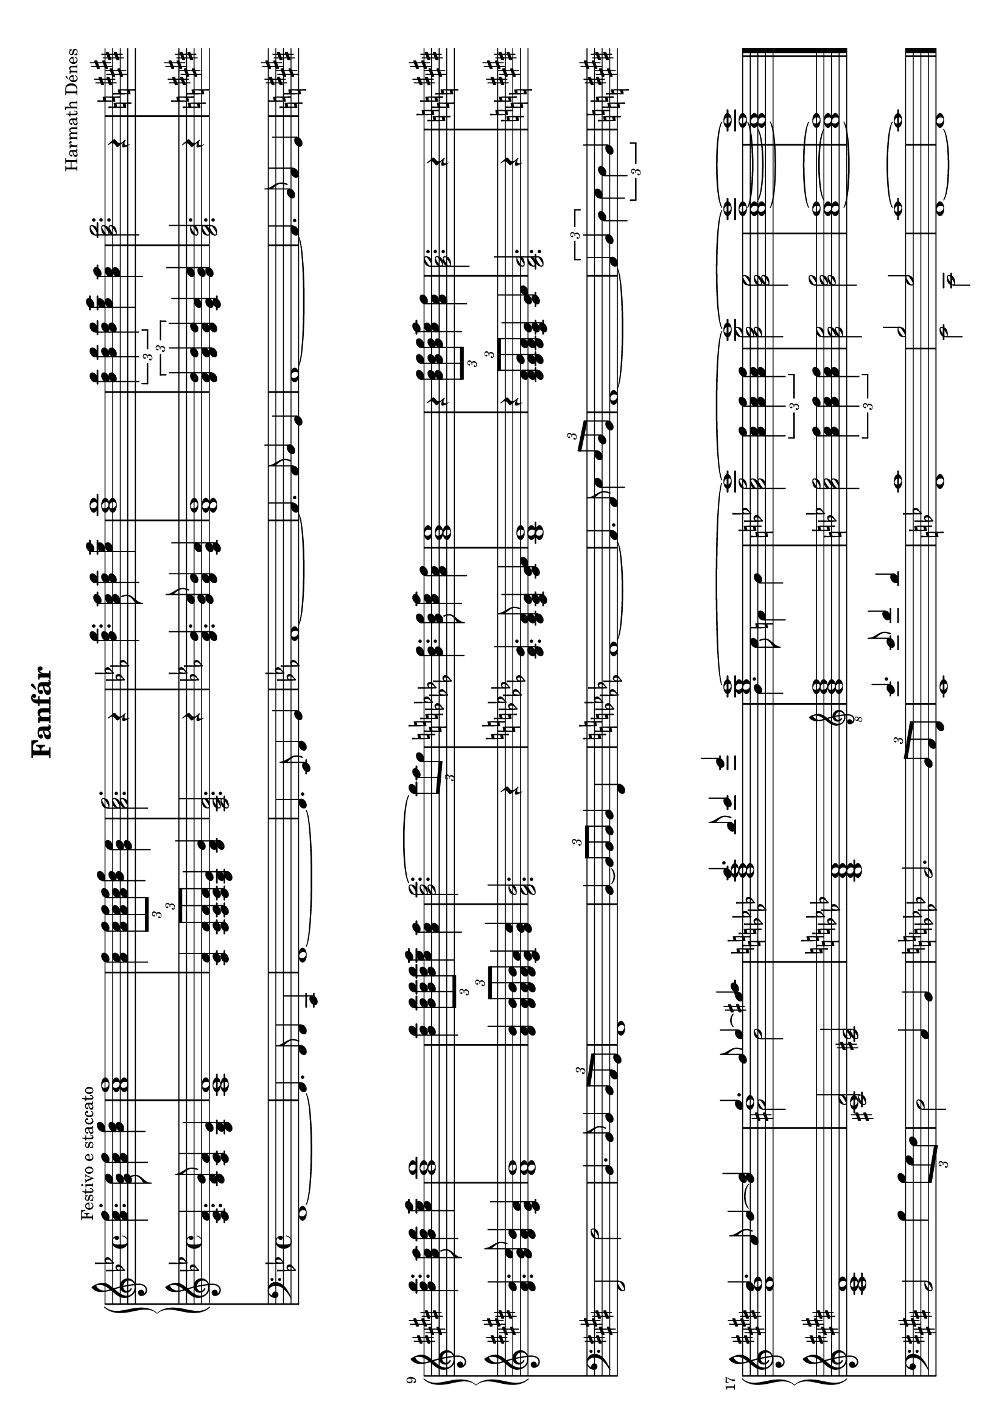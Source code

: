 \version "2.11.35"

#(set-global-staff-size 18)

\header {
	composer = "Harmath Dénes"
	title = "Fanfár"
	tagline = ""
}

RH = \relative c' {
	\clef G
	\key bes \major
	\time 4/4 
	                   
	< a' c f > 4.^\markup{Festivo e staccato } < g bes es > 8< a c f > 4< bes d g > | < a c f > 1|   % 3
	< a c f > 4\times 2/3 { < a c f > 8< a c f > < a c f >  } < bes d g > 4< g bes es > | < a c f > 2.r4 |   % 5
	\key es \major
	< d f bes > 4.< c es as > 8< d f bes > 4< es g c > | < d f bes > 1|   % 7
	\times 2/3 { < d f bes > 4< d f bes > < d f bes >  } < es g c > < c es as > | < d f bes > 2.r4 |   % 9
	\key e \major
	< dis fis b > 4.< cis e a > 8< dis fis b > 4< e gis cis > | < dis fis b > 1|   % 11
	< dis fis b > 4\times 2/3 { < dis fis b > 8< dis fis b > < dis fis b >  } < e gis cis > 4< cis e a > | < dis fis b > 2.~ \times 2/3 { b'8 a gis  } |   % 13
	\key des \major
	< bes, des ges > 4.< bes des ges > 8< c es as > 4< as c f > | < ges bes es > 1|   % 15
	r4 \times 2/3 { < bes des ges > 8< bes des ges > < bes des ges >  } < c es as > 4< as c f > \noBreak | < ges bes es > 2.r4 |   % 17
	\key e \major
	<< { dis'4. cis8 dis4 ~ < dis fis > | gis4. fis8 gis4 ~ < gis ais! > |   % 19
	\key as \major
	c4. bes8 c4 es | c1 ~ |   % 21
	\key bes \major
	c ~ | c ~ |   % 23
	c ~ | c } \\
	{ < fis,, b > dis'   % 19
	< des f as > < es g >   % 21
	< a, c f > 2\times 2/3 { < a c f > 4< a c f > < a c f >  } < bes d g > 2< g bes es >   % 23
	< a c f > 1~ < a c f > } \\
	{ \shiftOff	s \stemDown ais!2 b   % 19
	s1 bes4. c8 a!4 bes   % 21
	s1 s   % 23
	s s }
	>>
	\bar "|."
}


LH = \relative c' {
	\clef G
	\key bes \major
	\time 4/4 
	                   
	< a c f > 4. < bes d g > 8< a c f > 4< g bes es > | < a c f > 1|   % 3
	< a c f > 4\times 2/3 { < a c f > 8< a c f > < a c f >  } < g bes es > 4< bes d g > | < a c f > 2.r4 |   % 5
	\key es \major
	< d f bes > 4.< es g c > 8< d f bes > 4< c es as > | < d f bes > 1|   % 7
	\times 2/3 { < d f bes > 4< d f bes > < d f bes >  } < c es as > < es g c > | < d f bes > 2.r4 |   % 9
	\key e \major
	< dis fis b > 4.< e gis cis > 8< dis fis b > 4< cis e a > | < dis fis b > 1|   % 11
	< dis fis b > 4\times 2/3 { < dis fis b > 8< dis fis b > < dis fis b >  } < cis e a > 4< e gis cis > | < dis fis b > 2.r4 |   % 13
	\key des \major
	< bes des ges > 4.< bes des f > 8< as c es > 4< c es f > | < bes des ges > 1|   % 15
	r4 \times 2/3 { < bes des f > 8< bes des ges > < bes des f >  } < as c es > 4< c es f > | < bes des ges > 2.r4 |   % 17
	\key e \major
	< a cis fis > 1| << { < fis' ais, >2 <eis! cis> } \\ { cis1 } >>  |   % 19
	\key as \major
	< bes des f as > 1| \clef "G_8"
	< g bes des f > |   % 21
	\key bes \major
	< a c f > 2\times 2/3 { < a c f > 4< a c f > < a c f >  } | < g bes es > 2< bes d g > |   % 23
	< a c f > 1~ | < a c f > 
	\bar "|."
}

Ped = \relative c {
	\clef bass
	\key bes \major
	\time 4/4 
	f,1 ~ | f4. f8 f4 c |   % 3
	f1 ~ | f4. es8 f4 g |   % 5
	\key es \major
	as1 ~ | as4. as8 bes4 g |   % 7
	as1 ~ | as4. bes8 as4 g |   % 9
	\key e \major
	fis2 fis' | b,4. b8 b4 \times 2/3 { b8 a gis  } |   % 11
	fis1 | b4 ~ \times 2/3 { b8 b b  } b4 fis |   % 13
	\key des \major
	as1 ~ | as4. as8 es'4 \times 2/3 { es8 des bes  } |   % 15
	as1 ~ | \times 2/3 { as4 bes des  } \times 2/3 { es des bes  } |   % 17
	\key e \major
	b2 b'4 \times 2/3 { b8 gis fis  } | dis2 cis4 b |   % 19
	\key as \major
	bes2. \times 2/3 { bes8 as f  } | << { es''4. es8 f4 des |   % 21
	\key bes \major
	c1 | bes2 g |   % 23
	c1 ~ | c } \\
	{ es,,   % 21
	f es2 c   % 23
	f1 ~ f}
	>>
	\bar "|."
}

\score {
	<<	
		\new PianoStaff <<
			\new Staff { \RH }
			\new Staff { \LH }
		>>
		\new Staff \Ped
	>>
	\layout{}
	\midi{}
}

\paper {
	#(set-paper-size "a4" 'landscape)
	ragged-last-bottom = true
}
